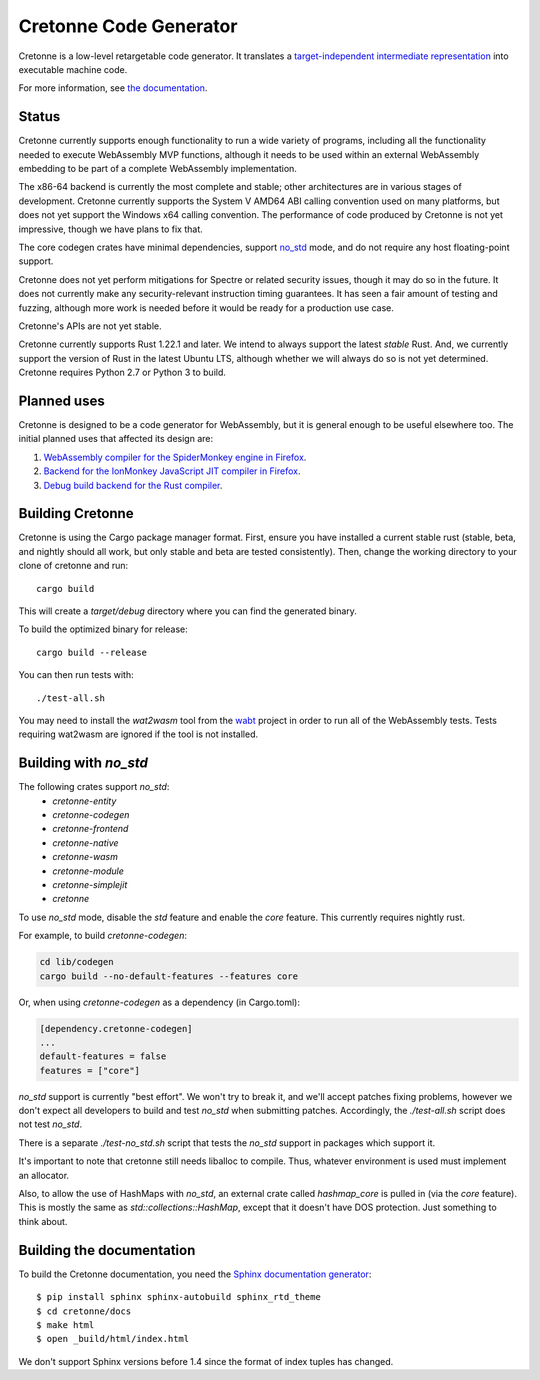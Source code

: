 =======================
Cretonne Code Generator
=======================

Cretonne is a low-level retargetable code generator. It translates a `target-independent
intermediate representation <https://cretonne.readthedocs.io/en/latest/langref.html>`_ into executable
machine code.

.. image:: https://readthedocs.org/projects/cretonne/badge/?version=latest
    :target: https://cretonne.readthedocs.io/en/latest/?badge=latest
    :alt: Documentation Status

.. image:: https://travis-ci.org/cretonne/cretonne.svg?branch=master
    :target: https://travis-ci.org/cretonne/cretonne
    :alt: Build Status

.. image:: https://badges.gitter.im/cretonne/cretonne.png
    :target: https://gitter.im/cretonne/Lobby/~chat
    :alt: Gitter chat

For more information, see `the documentation
<https://cretonne.readthedocs.io/en/latest/?badge=latest>`_.

Status
------

Cretonne currently supports enough functionality to run a wide variety of
programs, including all the functionality needed to execute WebAssembly MVP
functions, although it needs to be used within an external WebAssembly
embedding to be part of a complete WebAssembly implementation.

The x86-64 backend is currently the most complete and stable; other
architectures are in various stages of development. Cretonne currently supports
the System V AMD64 ABI calling convention used on many platforms, but does not
yet support the Windows x64 calling convention. The performance of code
produced by Cretonne is not yet impressive, though we have plans to fix that.

The core codegen crates have minimal dependencies, support
`no_std <#building-with-no-std>`_ mode, and do not require any host
floating-point support.

Cretonne does not yet perform mitigations for Spectre or related security
issues, though it may do so in the future. It does not currently make any
security-relevant instruction timing guarantees. It has seen a fair amount
of testing and fuzzing, although more work is needed before it would be
ready for a production use case.

Cretonne's APIs are not yet stable.

Cretonne currently supports Rust 1.22.1 and later. We intend to always support
the latest *stable* Rust. And, we currently support the version of Rust in the
latest Ubuntu LTS, although whether we will always do so is not yet determined.
Cretonne requires Python 2.7 or Python 3 to build.

Planned uses
------------

Cretonne is designed to be a code generator for WebAssembly, but it is general enough to be useful
elsewhere too. The initial planned uses that affected its design are:

1. `WebAssembly compiler for the SpiderMonkey engine in Firefox
   <spidermonkey.rst#phase-1-webassembly>`_.
2. `Backend for the IonMonkey JavaScript JIT compiler in Firefox
   <spidermonkey.rst#phase-2-ionmonkey>`_.
3. `Debug build backend for the Rust compiler <rustc.rst>`_.

Building Cretonne
-----------------

Cretonne is using the Cargo package manager format. First, ensure you have
installed a current stable rust (stable, beta, and nightly should all work, but
only stable and beta are tested consistently). Then, change the working
directory to your clone of cretonne and run::

    cargo build

This will create a *target/debug* directory where you can find the generated
binary.

To build the optimized binary for release::

    cargo build --release

You can then run tests with::

    ./test-all.sh

You may need to install the *wat2wasm* tool from the `wabt
<https://github.com/WebAssembly/wabt>`_ project in order to run all of the
WebAssembly tests. Tests requiring wat2wasm are ignored if the tool is not
installed.

Building with `no_std`
----------------------

The following crates support `no_std`:
 - `cretonne-entity`
 - `cretonne-codegen`
 - `cretonne-frontend`
 - `cretonne-native`
 - `cretonne-wasm`
 - `cretonne-module`
 - `cretonne-simplejit`
 - `cretonne`

To use `no_std` mode, disable the `std` feature and enable the `core` feature.
This currently requires nightly rust.

For example, to build `cretonne-codegen`:

.. code-block:: sh

    cd lib/codegen
    cargo build --no-default-features --features core

Or, when using `cretonne-codegen` as a dependency (in Cargo.toml):

.. code-block::

    [dependency.cretonne-codegen]
    ...
    default-features = false
    features = ["core"]

`no_std` support is currently "best effort". We won't try to break it, and
we'll accept patches fixing problems, however we don't expect all developers to
build and test `no_std` when submitting patches. Accordingly, the
`./test-all.sh` script does not test `no_std`.

There is a separate `./test-no_std.sh` script that tests the `no_std`
support in packages which support it.

It's important to note that cretonne still needs liballoc to compile.
Thus, whatever environment is used must implement an allocator.

Also, to allow the use of HashMaps with `no_std`, an external crate called
`hashmap_core` is pulled in (via the `core` feature). This is mostly the same
as `std::collections::HashMap`, except that it doesn't have DOS protection.
Just something to think about.

Building the documentation
--------------------------

To build the Cretonne documentation, you need the `Sphinx documentation
generator <https://www.sphinx-doc.org/>`_::

    $ pip install sphinx sphinx-autobuild sphinx_rtd_theme
    $ cd cretonne/docs
    $ make html
    $ open _build/html/index.html

We don't support Sphinx versions before 1.4 since the format of index tuples
has changed.
